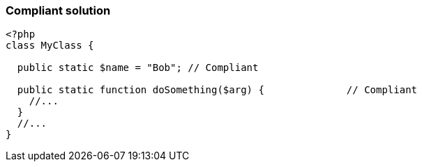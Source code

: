 === Compliant solution

[source,text]
----
<?php 
class MyClass {

  public static $name = "Bob"; // Compliant

  public static function doSomething($arg) {              // Compliant
    //...
  }
  //...
}
----
